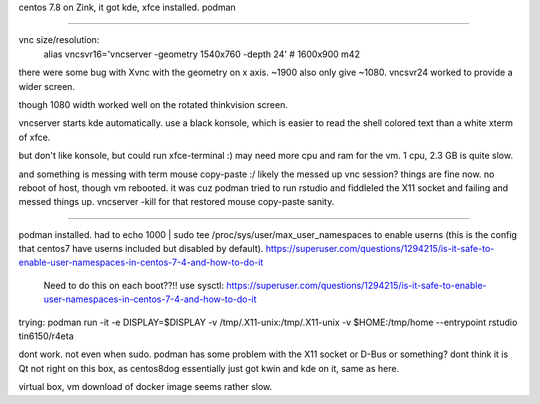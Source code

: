 

centos 7.8
on Zink, it got kde, xfce installed.   podman


~~~~

vnc size/resolution:
	alias vncsvr16='vncserver -geometry 1540x760 -depth 24'    #  1600x900  m42
there were some bug with Xvnc with the geometry on x axis.  ~1900 also only give ~1080.
vncsvr24 worked to provide a wider screen.

though 1080 width worked well on the rotated thinkvision screen.

vncserver starts kde automatically.  use a black konsole, which is easier to read the shell colored text than a white xterm of xfce.

but don't like konsole, but could run xfce-terminal :)
may need more cpu and ram for the vm.  
1 cpu, 2.3 GB is quite slow.

and something is messing with term mouse copy-paste :/
likely the messed up vnc session?  things are fine now.  no reboot of host, though vm rebooted.
it was cuz podman tried to run rstudio and fiddleled the X11 socket and failing and messed things up.
vncserver -kill for that restored mouse copy-paste sanity.

~~~~

podman installed.
had to 
echo 1000 | sudo tee /proc/sys/user/max_user_namespaces
to enable userns (this is the config that centos7 have userns included but disabled by default).
https://superuser.com/questions/1294215/is-it-safe-to-enable-user-namespaces-in-centos-7-4-and-how-to-do-it
	Need to do this on each boot??!!  use sysctl:
	https://superuser.com/questions/1294215/is-it-safe-to-enable-user-namespaces-in-centos-7-4-and-how-to-do-it


trying:
podman run  -it -e DISPLAY=$DISPLAY -v /tmp/.X11-unix:/tmp/.X11-unix                                   -v $HOME:/tmp/home  --entrypoint rstudio tin6150/r4eta

dont work.  not even when sudo.
podman has some problem with the X11 socket or D-Bus or something?
dont think it is Qt not right on this box, as centos8dog essentially just got kwin and kde on it, same as here.





virtual box, vm download of docker image seems rather slow.

